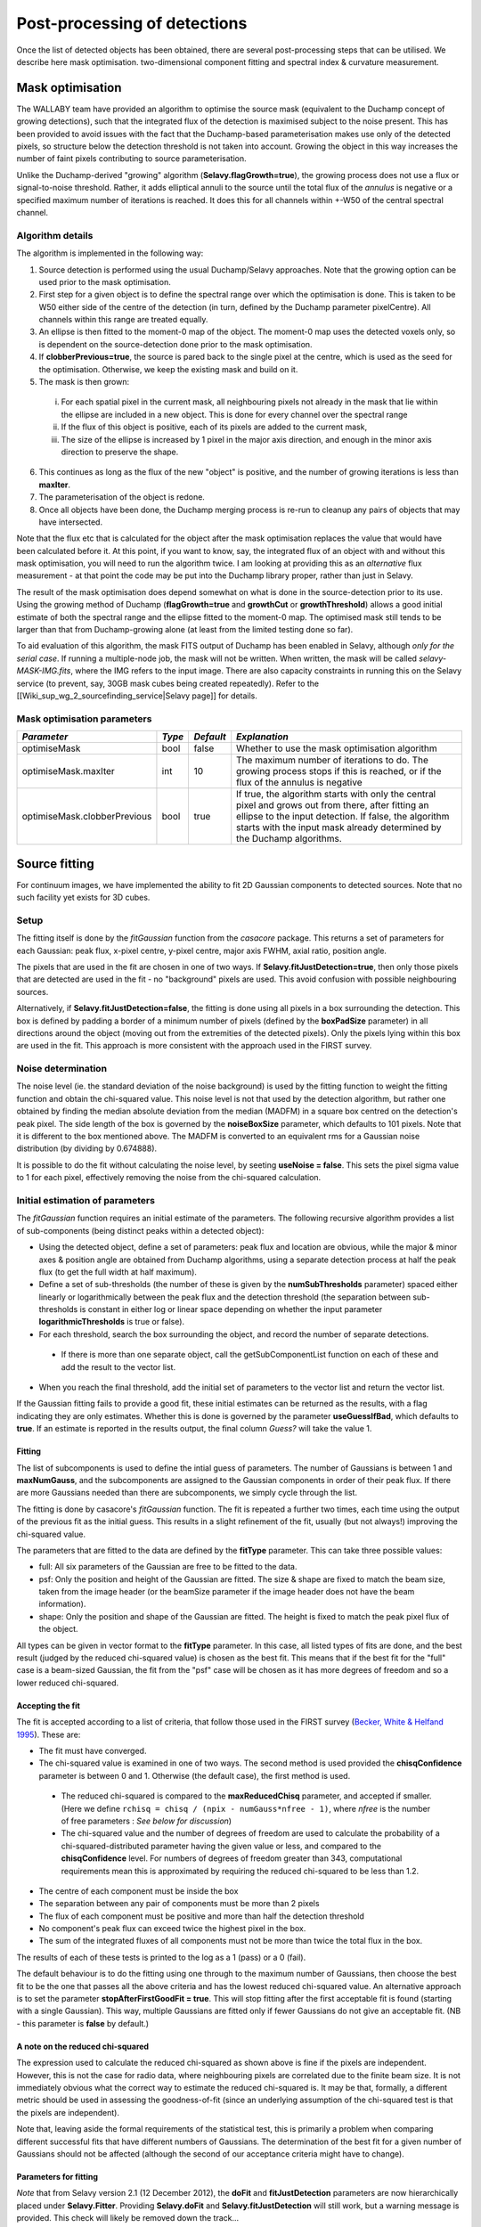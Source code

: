 Post-processing of detections
=============================

Once the list of detected objects has been obtained, there are several post-processing steps that can be utilised. We describe here mask optimisation. two-dimensional component fitting and spectral index & curvature measurement.


Mask optimisation
-----------------

The WALLABY team have provided an algorithm to optimise the source mask (equivalent to the Duchamp concept of growing detections), such that the integrated flux of the detection is maximised subject to the noise present. This has been provided to avoid issues with the fact that the Duchamp-based parameterisation makes use only of the detected pixels, so structure below the detection threshold is not taken into account. Growing the object in this way increases the number of faint pixels contributing to source parameterisation.
 
Unlike the Duchamp-derived "growing" algorithm (**Selavy.flagGrowth=true**), the growing process does not use a flux or signal-to-noise threshold. Rather, it adds elliptical annuli to the source until the total flux of the *annulus* is negative or a specified maximum number of iterations is reached. It does this for all channels within +-W50 of the central spectral channel.

Algorithm details
~~~~~~~~~~~~~~~~~

The algorithm is implemented in the following way:

1. Source detection is performed using the usual Duchamp/Selavy approaches. Note that the growing option can be used prior to the mask optimisation.
2. First step for a given object is to define the spectral range over which the optimisation is done. This is taken to be W50 either side of the centre of the detection (in turn, defined by the Duchamp parameter pixelCentre). All channels within this range are treated equally.
3. An ellipse is then fitted to the moment-0 map of the object. The moment-0 map uses the detected voxels only, so is dependent on the source-detection done prior to the mask optimisation. 
4. If **clobberPrevious=true**, the source is pared back to the single pixel at the centre, which is used as the seed for the optimisation. Otherwise, we keep the existing mask and build on it.
5. The mask is then grown:

 i. For each spatial pixel in the current mask, all neighbouring pixels not already in the mask that lie within the ellipse are included in a new object. This is done for every channel over the spectral range
 ii. If the flux of this object is positive, each of its pixels are added to the current mask, 
 iii. The size of the ellipse is increased by 1 pixel in the major axis direction, and enough in the minor axis direction to preserve the shape.

6. This continues as long as the flux of the new "object" is positive, and the number of growing iterations is less than **maxIter**.
7. The parameterisation of the object is redone.
8. Once all objects have been done, the Duchamp merging process is re-run to cleanup any pairs of objects that may have intersected.

Note that the flux etc that is calculated for the object after the mask optimisation replaces the value that would have been calculated before it. At this point, if you want to know, say, the integrated flux of an object with and without this mask optimisation, you will need to run the algorithm twice. I am looking at providing this as an *alternative* flux measurement - at that point the code may be put into the Duchamp library proper, rather than just in Selavy.

The result of the mask optimisation does depend somewhat on what is done in the source-detection prior to its use. Using the growing method of Duchamp (**flagGrowth=true** and **growthCut** or **growthThreshold**) allows a good initial estimate of both the spectral range and the ellipse fitted to the moment-0 map. The optimised mask still tends to be larger than that from Duchamp-growing alone (at least from the limited testing done so far).

To aid evaluation of this algorithm, the mask FITS output of Duchamp has been enabled in Selavy, although *only for the serial case*. If running a multiple-node job, the mask will not be written. When written, the mask will be called *selavy-MASK-IMG.fits*, where the IMG refers to the input image. There are also capacity constraints in running this on the Selavy service (to prevent, say, 30GB mask cubes being created repeatedly). Refer to the [[Wiki_sup_wg_2_sourcefinding_service|Selavy page]] for details.

Mask optimisation parameters
~~~~~~~~~~~~~~~~~~~~~~~~~~~~

+-------------------------------+------------+------------+----------------------------------------------------------+
|*Parameter*                    |*Type*      |*Default*   |*Explanation*                                             |
+===============================+============+============+==========================================================+
|optimiseMask                   |bool        |false       |Whether to use the mask optimisation algorithm            |
+-------------------------------+------------+------------+----------------------------------------------------------+
|optimiseMask.maxIter           |int         |10          |The maximum number of iterations to do. The growing       |
|                               |            |            |process stops if this is reached, or if the flux of the   |
|                               |            |            |annulus is negative                                       |
+-------------------------------+------------+------------+----------------------------------------------------------+
|optimiseMask.clobberPrevious   |bool        |true        |If true, the algorithm starts with only the central pixel |
|                               |            |            |and grows out from there, after fitting an ellipse to the |
|                               |            |            |input detection.  If false, the algorithm starts with the |
|                               |            |            |input mask already determined by the Duchamp algorithms.  |
|                               |            |            |                                                          |
+-------------------------------+------------+------------+----------------------------------------------------------+


Source fitting
--------------

For continuum images, we have implemented the ability to fit 2D Gaussian components to detected sources. Note that no such facility yet exists for 3D cubes.

Setup
~~~~~

The fitting itself is done by the *fitGaussian* function from the *casacore* package. This returns a set of parameters for each Gaussian: peak flux, x-pixel centre, y-pixel centre, major axis FWHM, axial ratio, position angle.

The pixels that are used in the fit are chosen in one of two ways. If **Selavy.fitJustDetection=true**, then only those pixels that are detected are used in the fit - no "background" pixels are used. This avoid confusion with possible neighbouring sources.

Alternatively, if **Selavy.fitJustDetection=false**, the fitting is done using all pixels in a box surrounding the detection. This box is defined by padding a border of a minimum number of pixels (defined by the **boxPadSize** parameter) in all directions around the object (moving out from the extremities of the detected pixels). Only the pixels lying within this box are used in the fit. This approach is more consistent with the approach used in the FIRST survey.


Noise determination
~~~~~~~~~~~~~~~~~~~

The noise level (ie. the standard deviation of the noise background) is used by the fitting function to weight the fitting function and obtain the chi-squared value. This noise level is not that used by the detection algorithm, but rather one obtained by finding the median absolute deviation from the median (MADFM) in a square box centred on the detection's peak pixel. The side length of the box is governed by the **noiseBoxSize** parameter, which defaults to 101 pixels. Note that it is different to the box mentioned above. The MADFM is converted to an equivalent rms for a Gaussian noise distribution (by dividing by 0.674888). 

It is possible to do the fit without calculating the noise level, by seeting **useNoise = false**. This sets the pixel sigma value to 1 for each pixel, effectively removing the noise from the chi-squared calculation.



Initial estimation of parameters
~~~~~~~~~~~~~~~~~~~~~~~~~~~~~~~~

The *fitGaussian* function requires an initial estimate of the parameters. The following recursive algorithm provides a list of sub-components (being distinct peaks within a detected object):

* Using the detected object, define a set of parameters: peak flux and location are obvious, while the major & minor axes & position angle are obtained from Duchamp algorithms, using a separate detection process at half the peak flux (to get the full width at half maximum).
* Define a set of sub-thresholds (the number of these is given by the **numSubThresholds** parameter) spaced either linearly or logarithmically between the peak flux and the detection threshold (the separation between sub-thresholds is constant in either log or linear space depending on whether the input parameter **logarithmicThresholds** is true or false). 
* For each threshold, search the box surrounding the object, and record the number of separate detections.

 - If there is more than one separate object, call the getSubComponentList function on each of these and add the result to the vector list.

* When you reach the final threshold, add the initial set of parameters to the vector list and return the vector list.

If the Gaussian fitting fails to provide a good fit, these initial estimates can be returned as the results, with a flag indicating they are only estimates. Whether this is done is governed by the parameter **useGuessIfBad**, which defaults to **true**. If an estimate is reported in the results output, the final column *Guess?* will take the value 1.

Fitting
.......

The list of subcomponents is used to define the intial guess of parameters. The number of Gaussians is between 1 and **maxNumGauss**, and the subcomponents are assigned to the Gaussian components in order of their peak flux. If there are more Gaussians needed than there are subcomponents, we simply cycle through the list.

The fitting is done by casacore's *fitGaussian* function. The fit is repeated a further two times, each time using the output of the previous fit as the initial guess. This results in a slight refinement of the fit, usually (but not always!) improving the chi-squared value.

The parameters that are fitted to the data are defined by the **fitType** parameter. This can take three possible values:

* full: All six parameters of the Gaussian are free to be fitted to the data.
* psf: Only the position and height of the Gaussian are fitted. The size & shape are fixed to match the beam size, taken from the image header (or the beamSize parameter if the image header does not have the beam information).
* shape: Only the position and shape of the Gaussian are fitted. The height is fixed to match the peak pixel flux of the object.

All types can be given in vector format to the **fitType** parameter. In this case, all listed types of fits are done, and the best result (judged by the reduced chi-squared value) is chosen as the best fit. This means that if the best fit for the "full" case is a beam-sized Gaussian, the fit from the "psf" case will be chosen as it has more degrees of freedom and so a lower reduced chi-squared.


Accepting the fit
.................

The fit is accepted according to a list of criteria, that follow those used in the FIRST survey (`Becker, White & Helfand 1995`_). These are:

* The fit must have converged.
* The chi-squared value is examined in one of two ways. The second method is used provided the **chisqConfidence** parameter is between 0 and 1. Otherwise (the default case), the first method is used.

 - The reduced chi-squared is compared to the **maxReducedChisq** parameter, and accepted if smaller. (Here we define ``rchisq = chisq / (npix - numGauss*nfree - 1)``, where *nfree* is the number of free parameters : *See below for discussion*)
 - The chi-squared value and the number of degrees of freedom are used to calculate the probability of a chi-squared-distributed parameter having the given value or less, and compared to the **chisqConfidence** level. For numbers of degrees of freedom greater than 343, computational requirements mean this is approximated by requiring the reduced chi-squared to be less than 1.2.

* The centre of each component must be inside the box
* The separation between any pair of components must be more than 2 pixels
* The flux of each component must be positive and more than half the detection threshold
* No component's peak flux can exceed twice the highest pixel in the box.
* The sum of the integrated fluxes of all components must not be more than twice the total flux in the box.

The results of each of these tests is printed to the log as a 1 (pass) or a 0 (fail).

The default behaviour is to do the fitting using one through to the maximum number of Gaussians, then choose the best fit to be the one that passes all the above criteria and has the lowest reduced chi-squared value. An alternative approach is to set the parameter **stopAfterFirstGoodFit = true**. This will stop fitting after the first acceptable fit is found (starting with a single Gaussian). This way, multiple Gaussians are fitted only if fewer Gaussians do not give an acceptable fit. (NB - this parameter is **false** by default.)

.. _Becker, White & Helfand 1995: http://adsabs.harvard.edu/abs/1995ApJ...450..559B

A note on the reduced chi-squared
.................................

The expression used to calculate the reduced chi-squared as shown above is fine if the pixels are independent. However, this is not the case for radio data, where neighbouring pixels are correlated due to the finite beam size. It is not immediately obvious what the correct way to estimate the reduced chi-squared is. It may be that, formally, a different metric should be used in assessing the goodness-of-fit (since an underlying assumption of the chi-squared test is that the pixels are independent).

Note that, leaving aside the formal requirements of the statistical test, this is primarily a problem when comparing different successful fits that have different numbers of Gaussians. The determination of the best fit for a given number of Gaussians should not be affected (although the second of our acceptance criteria might have to change).

Parameters for fitting
......................

*Note* that from Selavy version 2.1 (12 December 2012), the **doFit** and **fitJustDetection** parameters are now hierarchically placed under **Selavy.Fitter**. Providing **Selavy.doFit** and **Selavy.fitJustDetection** will still work, but a warning message is provided. This check will likely be removed down the track...

+-------------------------------------+---------------+-----------+---------------------------------------------------------------------------------------------------+
|*Parameter*                          |*Type*         |*Default*  |*Description*                                                                                      |
+=====================================+===============+===========+===================================================================================================+
|Selavy.distribFit                    |bool           |true       |If true, the edge sources are distributed by the master node to the workers for fitting. If false, |
|                                     |               |           |the master node does all the fitting.                                                              |
+-------------------------------------+---------------+-----------+---------------------------------------------------------------------------------------------------+
|Selavy.Fitter.doFit                  |bool           |false      |Whether to fit Gaussian components to the detections                                               |
+-------------------------------------+---------------+-----------+---------------------------------------------------------------------------------------------------+
|Selavy.Fitter.fitJustDetection       |bool           |false      |Whether to use just the detected pixels in finding the fit. If false, a rectangular box is used.   |
+-------------------------------------+---------------+-----------+---------------------------------------------------------------------------------------------------+
|Selavy.Fitter.fitTypes               |vector<string> |[full,psf] |A vector of labels for the types of fit to be done. The input format needs to be *a comma-separated|
|                                     |               |           |list enclosed by square brackets* (as in the default). There are two default options: "full", where|
|                                     |               |           |all 6 parameters in the Gaussian are fitted, and "psf", where the major & minor axes and the       |
|                                     |               |           |position angle are kept fixed to the beam size. There is also a third option, "shape", where the   |
|                                     |               |           |location and shape are fitted, but the height of the Gaussian is kept at the object's peak flux    |
|                                     |               |           |value. The "shape" option needs to be specifically requested.                                      |
+-------------------------------------+---------------+-----------+---------------------------------------------------------------------------------------------------+
|Selavy.Fitter.maxNumGauss            |int            |4          |The maximum number of Gaussians to fit to a single detection                                       |
+-------------------------------------+---------------+-----------+---------------------------------------------------------------------------------------------------+
|Selavy.Fitter.boxPadSize             |int            |3          |A border of at least this size is added around the detection to create a rectangular box in which  |
|                                     |               |           |the fitting is done.                                                                               |
+-------------------------------------+---------------+-----------+---------------------------------------------------------------------------------------------------+
|Selavy.Fitter.maxReducedChisq        |float          |5.         |The maximum value for the reduced chi-squared for a fit to be acceptable.                          |
+-------------------------------------+---------------+-----------+---------------------------------------------------------------------------------------------------+
|Selavy.Fitter.chisqConfidence        |float          |-1.        |A probability value, between 0 and 1, used as a confidence level for accepting the chi-squared     |
|                                     |               |           |value. If outside this range of values (as is the default), the test is done with the reduced      |
|                                     |               |           |chi-squared value, using the **maxReducedChisq** parameter.                                        |
+-------------------------------------+---------------+-----------+---------------------------------------------------------------------------------------------------+
|Selavy.Fitter.maxRMS                 |float          |1.         |The value that is passed to the FitGaussian::fit() function.                                       |
+-------------------------------------+---------------+-----------+---------------------------------------------------------------------------------------------------+
|Selavy.Fitter.useNoise               |bool           |true       |Whether to measure the noise in a box surrounding the object and use that as the sigma value for   |
|                                     |               |           |each point in the fit. Setting to false has the effect of setting the sigma to one for each point. |
+-------------------------------------+---------------+-----------+---------------------------------------------------------------------------------------------------+
|Selavy.Fitter.noiseBoxSize           |int            |101        |The side length of a box centred on the peak pixel that is used to estimate the noise level        |
|                                     |               |           |(ie. the rms) for a source: this is used for the fitting.                                          |
+-------------------------------------+---------------+-----------+---------------------------------------------------------------------------------------------------+
|Selavy.Fitter.minFitSize             |int            |3          |The minimum number of pixels that an object has for it to be fit.                                  |
+-------------------------------------+---------------+-----------+---------------------------------------------------------------------------------------------------+
|Selavy.Fitter.numSubThresholds       |int            |20         |The number of levels between the detection threshold and the peak that is used to search for       |
|                                     |               |           |subcomponents (these are used for initial guesses of the locations of Gaussian components).        |
+-------------------------------------+---------------+-----------+---------------------------------------------------------------------------------------------------+
|Selavy.Fitter.logarithmicThresholds  |bool           |true       |Whether the sub-thresholds should be evenly spaced in log-space (true) or linear-space (false)     |
+-------------------------------------+---------------+-----------+---------------------------------------------------------------------------------------------------+
|Selavy.Fitter.maxRetries             |int            |0          |The maximum number of retries used by the fitting routine (ie. the maxRetries parameter for        |
|                                     |               |           |casa::FitGaussian::fit()).                                                                         |
+-------------------------------------+---------------+-----------+---------------------------------------------------------------------------------------------------+
|Selavy.Fitter.criterium              |double         |0.0001     |The convergence criterium for casa::FitGaussian::fit() (this does not seem to be used in the       |
|                                     |               |           |fitting).                                                                                          |
+-------------------------------------+---------------+-----------+---------------------------------------------------------------------------------------------------+
|Selavy.Fitter.maxIter                |int            |1024       |The maximum number of iterations in the fit.                                                       |
+-------------------------------------+---------------+-----------+---------------------------------------------------------------------------------------------------+
|Selavy.Fitter.stopAfterFirstGoodFit  |bool           |false      |Whether to stop the fitting when an acceptable fit is found, without considering fits with more    |
|                                     |               |           |Gaussian components.                                                                               |
+-------------------------------------+---------------+-----------+---------------------------------------------------------------------------------------------------+
|Selavy.Fitter.useGuessIfBad          |bool           |true       |Whether to print the initial estimates in the case that the fitting fails                          |
+-------------------------------------+---------------+-----------+---------------------------------------------------------------------------------------------------+



Spectral Index & Curvature
--------------------------

Measuring spectral terms
~~~~~~~~~~~~~~~~~~~~~~~~

Selavy is designed to work in conjunction with the ASKAPsoft pipeline. For continuum data, a common processing mode will be multi-frequency synthesis, where the output will be a series of "Taylor-term" images, being the coefficients of a Taylor-expansion of the frequency spectrum at each pixel. These images will be; taylor 0 - a total intensity (I) image (at a fiducial frequency); taylor 1 - the alpha * I map, where alpha is the spectral index; taylor 2 -  I * (beta + 0.5*alpha*(alpha-1)), where beta is the spectral curvature.

We want to extract a value for alpha & beta for each component. We do this by fitting to the total intensity image, as described above. Each resulting component is then fitted to the taylor 1 & 2 images, keeping the shape and location constant. This just fits the normalisation of the Gaussian. The total flux of the Gaussian is then extracted and used in the above relations.

The measurement of the spectral information in this way is dependent on the fitting, so one needs to request Gaussian fitting via the above parameters. The measurement of spectral index and spectral curvature can be requested independently (if, for instance, you have only a spectral index map).
 
Selavy defaults to assuming the images have been produced in the ASKAPsoft pipeline, and are thus named in a specific way. It is possible, however, to specify alternative names for the spectral index & curvature images (ie. taylor 1 & 2 maps), although the data they hold must be formed in the same way (ie. conform to the above relationships). The image names are specified via the **spectralTermImages** input parameter. If this is not given, the names are derived, if possible, from the image name, assuming a standard format: if the total intensity image is named XXX.taylor.0.YYY, then the spectral index map will be XXX.taylor.1.YYY and the spectral curvature map will be XXX.taylor.2.YYY


Parameters for spectral term measurement
~~~~~~~~~~~~~~~~~~~~~~~~~~~~~~~~~~~~~~~~

+--------------------------+---------------+-------------------------------+----------------------------------------------------------------------+
| *Parameter*              | *Type*        | *Default*                     | *Explanation*                                                        |
+==========================+===============+===============================+======================================================================+
|Selavy.findSpectralTerms  |vector<bool>   |2 terms, same as Fitter.doFit  |A vector of 2 terms, indiciating whether to find the spectral index   |
|                          |               |                               |(first term) and the spectral curvature (2nd term). It is possible to |
|                          |               |                               |give only one term (e.g. findSpectralTerms = true) - then the second  |
|                          |               |                               |term will be set to false. To request both, put **findSpectralTerms = |
|                          |               |                               |[true,true]**.                                                        |
+--------------------------+---------------+-------------------------------+----------------------------------------------------------------------+
|Selavy.spectralTermImages |vector<string> |Derived from image name - see  |You can explicitly set the images for each term like so:              |
|                          |               |text                           |**spectralTermImages = [image1, image2]**.                            |
+--------------------------+---------------+-------------------------------+----------------------------------------------------------------------+
